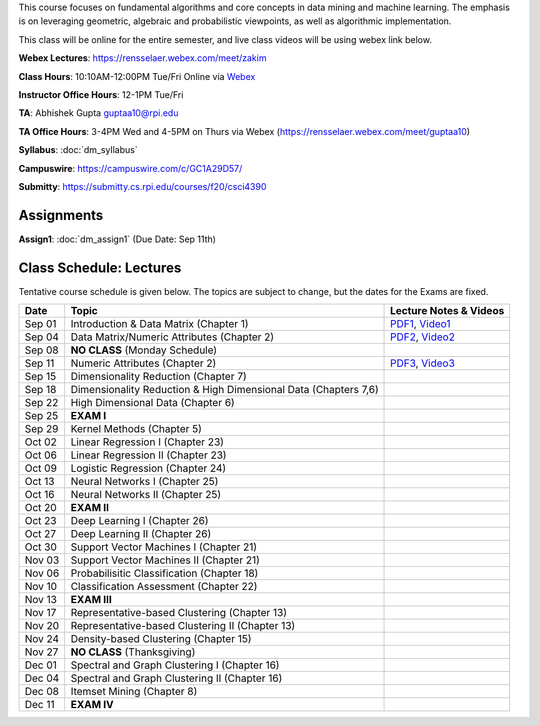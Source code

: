 .. title: CSCI4390-6390 Data Mining
.. slug: datamining
.. date: 2020-08-31 12:48:31 UTC-04:00
.. tags: 
.. category: 
.. link: 
.. description: 
.. type: text

This course focuses on fundamental algorithms and core concepts in data
mining and machine learning. The emphasis is on leveraging geometric,
algebraic and probabilistic viewpoints, as well as algorithmic implementation.

This class will be online for the entire semester, and live class videos
will be using webex link below.

**Webex Lectures**: https://rensselaer.webex.com/meet/zakim

**Class Hours**: 10:10AM-12:00PM Tue/Fri Online via `Webex <https://rensselaer.webex.com/meet/zakim>`_

**Instructor Office Hours**: 12-1PM Tue/Fri

**TA**: Abhishek Gupta guptaa10@rpi.edu

**TA Office Hours**: 3-4PM Wed and 4-5PM on Thurs via Webex
(https://rensselaer.webex.com/meet/guptaa10)

**Syllabus**: :doc:`dm_syllabus`

**Campuswire**: https://campuswire.com/c/GC1A29D57/

**Submitty**: https://submitty.cs.rpi.edu/courses/f20/csci4390


Assignments
-----------

**Assign1**: :doc:`dm_assign1`   (Due Date: Sep 11th)


Class Schedule: Lectures 
-------------------------

Tentative course schedule is given below. The topics are subject to
change, but the dates for the Exams are fixed.

+---------+------------------------------------------------------------------+-------------------------------------------------------------------------------+
| Date    | Topic                                                            | Lecture Notes & Videos                                                        |
+=========+==================================================================+===============================================================================+
|  Sep 01 |  Introduction & Data Matrix (Chapter 1)                          | `PDF1 <http://www.cs.rpi.edu/~zaki/DMCOURSE/lectures/lecture1-9-1-20.pdf>`_,  |
|         |                                                                  | `Video1 <http://www.cs.rpi.edu/~zaki/DMCOURSE/videos/9-1-20/9-1-20.html>`_    |
+---------+------------------------------------------------------------------+-------------------------------------------------------------------------------+
|  Sep 04 |  Data Matrix/Numeric Attributes (Chapter 2)                      | `PDF2 <http://www.cs.rpi.edu/~zaki/DMCOURSE/lectures/lecture2-9-4-20.pdf>`_,  |
|         |                                                                  | `Video2 <http://www.cs.rpi.edu/~zaki/DMCOURSE/videos/9-4-20/9-4-20.html>`_    |
+---------+------------------------------------------------------------------+-------------------------------------------------------------------------------+
|  Sep 08 |  **NO CLASS** (Monday Schedule)                                  |                                                                               |
+---------+------------------------------------------------------------------+-------------------------------------------------------------------------------+
|  Sep 11 |  Numeric Attributes (Chapter 2)                                  | `PDF3 <http://www.cs.rpi.edu/~zaki/DMCOURSE/lectures/lecture3-9-11-20.pdf>`_, |
|         |                                                                  | `Video3 <http://www.cs.rpi.edu/~zaki/DMCOURSE/videos/9-11-20/9-11-20.html>`_  |
+---------+------------------------------------------------------------------+-------------------------------------------------------------------------------+
|  Sep 15 |  Dimensionality Reduction (Chapter 7)                            |                                                                               |
+---------+------------------------------------------------------------------+-------------------------------------------------------------------------------+
|  Sep 18 |  Dimensionality Reduction & High Dimensional Data (Chapters 7,6) |                                                                               |
+---------+------------------------------------------------------------------+-------------------------------------------------------------------------------+
|  Sep 22 |  High Dimensional Data (Chapter 6)                               |                                                                               |
+---------+------------------------------------------------------------------+-------------------------------------------------------------------------------+
|  Sep 25 |  **EXAM I**                                                      |                                                                               |
+---------+------------------------------------------------------------------+-------------------------------------------------------------------------------+
|  Sep 29 |  Kernel Methods (Chapter 5)                                      |                                                                               |
+---------+------------------------------------------------------------------+-------------------------------------------------------------------------------+
|  Oct 02 |  Linear Regression I (Chapter 23)                                |                                                                               |
+---------+------------------------------------------------------------------+-------------------------------------------------------------------------------+
|  Oct 06 |  Linear Regression II (Chapter 23)                               |                                                                               |
+---------+------------------------------------------------------------------+-------------------------------------------------------------------------------+
|  Oct 09 |  Logistic Regression (Chapter 24)                                |                                                                               |
+---------+------------------------------------------------------------------+-------------------------------------------------------------------------------+
|  Oct 13 |  Neural Networks I (Chapter 25)                                  |                                                                               |
+---------+------------------------------------------------------------------+-------------------------------------------------------------------------------+
|  Oct 16 |  Neural Networks II (Chapter 25)                                 |                                                                               |
+---------+------------------------------------------------------------------+-------------------------------------------------------------------------------+
|  Oct 20 |  **EXAM II**                                                     |                                                                               |
+---------+------------------------------------------------------------------+-------------------------------------------------------------------------------+
|  Oct 23 |  Deep Learning I (Chapter 26)                                    |                                                                               |
+---------+------------------------------------------------------------------+-------------------------------------------------------------------------------+
|  Oct 27 |  Deep Learning II (Chapter 26)                                   |                                                                               |
+---------+------------------------------------------------------------------+-------------------------------------------------------------------------------+
|  Oct 30 |  Support Vector Machines I (Chapter 21)                          |                                                                               |
+---------+------------------------------------------------------------------+-------------------------------------------------------------------------------+
|  Nov 03 |  Support Vector Machines II (Chapter 21)                         |                                                                               |
+---------+------------------------------------------------------------------+-------------------------------------------------------------------------------+
|  Nov 06 |  Probabilisitic Classification (Chapter 18)                      |                                                                               |
+---------+------------------------------------------------------------------+-------------------------------------------------------------------------------+
|  Nov 10 |  Classification Assessment (Chapter 22)                          |                                                                               |
+---------+------------------------------------------------------------------+-------------------------------------------------------------------------------+
|  Nov 13 |  **EXAM III**                                                    |                                                                               |
+---------+------------------------------------------------------------------+-------------------------------------------------------------------------------+
|  Nov 17 |  Representative-based Clustering (Chapter 13)                    |                                                                               |
+---------+------------------------------------------------------------------+-------------------------------------------------------------------------------+
|  Nov 20 |  Representative-based Clustering II (Chapter 13)                 |                                                                               |
+---------+------------------------------------------------------------------+-------------------------------------------------------------------------------+
|  Nov 24 |  Density-based Clustering (Chapter 15)                           |                                                                               |
+---------+------------------------------------------------------------------+-------------------------------------------------------------------------------+
|  Nov 27 |  **NO CLASS** (Thanksgiving)                                     |                                                                               |
+---------+------------------------------------------------------------------+-------------------------------------------------------------------------------+
|  Dec 01 |  Spectral and Graph Clustering I (Chapter 16)                    |                                                                               |
+---------+------------------------------------------------------------------+-------------------------------------------------------------------------------+
|  Dec 04 |  Spectral and Graph Clustering II (Chapter 16)                   |                                                                               |
+---------+------------------------------------------------------------------+-------------------------------------------------------------------------------+
|  Dec 08 |  Itemset Mining (Chapter 8)                                      |                                                                               |
+---------+------------------------------------------------------------------+-------------------------------------------------------------------------------+
|  Dec 11 |  **EXAM IV**                                                     |                                                                               |
+---------+------------------------------------------------------------------+-------------------------------------------------------------------------------+

